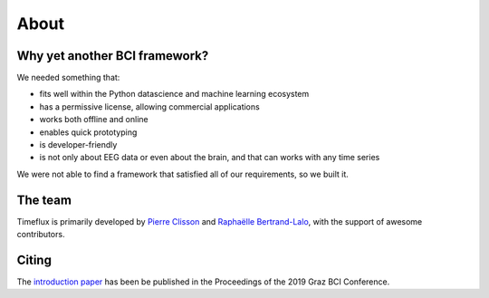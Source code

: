 About
=====

Why yet another BCI framework?
------------------------------

We needed something that:

* fits well within the Python datascience and machine learning ecosystem
* has a permissive license, allowing commercial applications
* works both offline and online
* enables quick prototyping
* is developer-friendly
* is not only about EEG data or even about the brain, and that can works with any time series

We were not able to find a framework that satisfied all of our requirements, so we built it.

The team
--------

Timeflux is primarily developed by `Pierre Clisson <https://clisson.net>`_ and `Raphaëlle Bertrand-Lalo <https://www.linkedin.com/in/raphaëlle-bertrand-lalo-185679b9/>`_, with the support of awesome contributors.

Citing
------

The `introduction paper <https://timeflux.io/assets/pdf/Timeflux_GBCIC2019.pdf>`_ has been be published in the Proceedings of the 2019 Graz BCI Conference.
